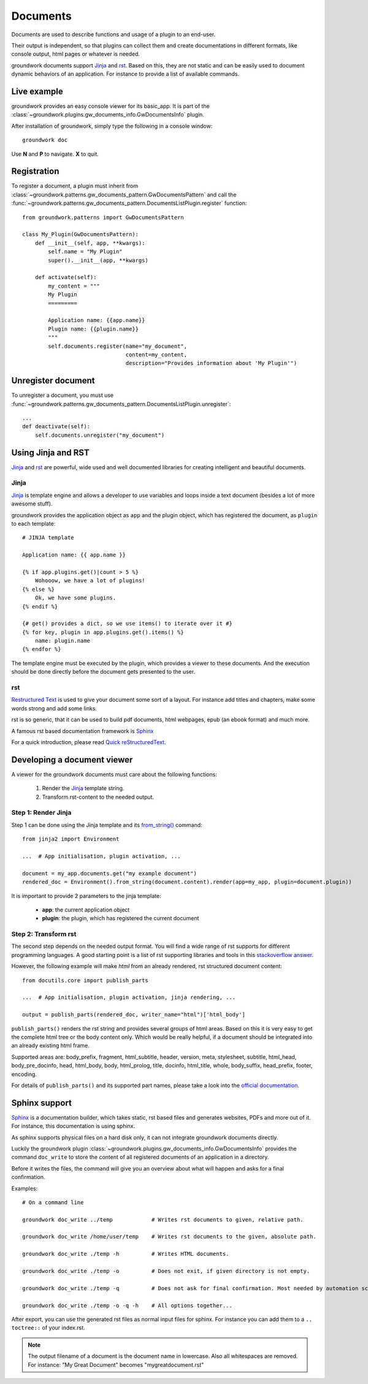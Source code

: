 .. _documents:

Documents
=========

Documents are used to describe functions and usage of a plugin to an end-user.

Their output is independent, so that plugins can collect them and create documentations in different formats, like
console output, html pages or whatever is needed.

groundwork documents support `Jinja <http://jinja.pocoo.org/>`_ and `rst <http://docutils.sourceforge.net/rst.html>`_.
Based on this, they are not static and can be easily used to document
dynamic behaviors of an application. For instance to provide a list of available commands.

Live example
------------

groundwork provides an easy console viewer for its basic_app. It is part of the
:class:`~groundwork.plugins.gw_documents_info.GwDocumentsInfo` plugin.

After installation of groundwork, simply type the following in a console window::

    groundwork doc

Use **N** and **P** to navigate. **X** to quit.

Registration
------------

To register a document, a plugin must inherit from :class:`~groundwork.patterns.gw_documents_pattern.GwDocumentsPattern`
and call the :func:`~groundwork.patterns.gw_documents_pattern.DocumentsListPlugin.register` function::

    from groundwork.patterns import GwDocumentsPattern

    class My_Plugin(GwDocumentsPattern):
        def __init__(self, app, **kwargs):
            self.name = "My Plugin"
            super().__init__(app, **kwargs)

        def activate(self):
            my_content = """
            My Plugin
            =========

            Application name: {{app.name}}
            Plugin name: {{plugin.name}}
            """
            self.documents.register(name="my_document",
                                    content=my_content,
                                    description="Provides information about 'My Plugin'")

Unregister document
-------------------

To unregister a document, you must use
:func:`~groundwork.patterns.gw_documents_pattern.DocumentsListPlugin.unregister`::

    ...
    def deactivate(self):
        self.documents.unregister("my_document")

Using Jinja and RST
-------------------
`Jinja <http://jinja.pocoo.org/>`_ and `rst <http://docutils.sourceforge.net/rst.html>`_ are powerful, wide used
and well documented libraries for creating intelligent and beautiful documents.

Jinja
~~~~~
`Jinja <http://jinja.pocoo.org/>`_ is template engine and allows a developer to use variables and loops inside
a text document (besides a lot of more awesome stuff).

groundwork provides the application object as ``app`` and the plugin object, which has registered the document, as
``plugin`` to each template::

    # JINJA template

    Application name: {{ app.name }}

    {% if app.plugins.get()|count > 5 %}
        Wohooow, we have a lot of plugins!
    {% else %}
        Ok, we have some plugins.
    {% endif %}

    {# get() provides a dict, so we use items() to iterate over it #}
    {% for key, plugin in app.plugins.get().items() %}
        name: plugin.name
    {% endfor %}

The template engine must be executed by the plugin, which provides a viewer to these documents. And the execution
should be done directly before the document gets presented to the user.

rst
~~~
`Restructured Text <http://docutils.sourceforge.net/rst.html>`_ is used to give your document some sort of a layout.
For instance add titles and chapters, make some words strong and add some links.

rst is so generic, that it can be used to build pdf documents, html webpages, epub (an ebook format) and much more.

A famous rst based documentation framework is `Sphinx <http://www.sphinx-doc.org/>`_

For a quick introduction, please read
`Quick reStructuredText <http://docutils.sourceforge.net/docs/user/rst/quickref.html>`_.


Developing a document viewer
----------------------------

A viewer for the groundwork documents must care about the following functions:

    1. Render the `Jinja <http://jinja.pocoo.org/>`_ template string.
    2. Transform rst-content to the needed output.

Step 1: Render Jinja
~~~~~~~~~~~~~~~~~~~~

Step 1 can be done using the Jinja template and its
`from_string() <http://jinja.pocoo.org/docs/dev/api/#jinja2.Environment.from_string>`_ command::

    from jinja2 import Environment

    ...  # App initialisation, plugin activation, ...

    document = my_app.documents.get("my example document")
    rendered_doc = Environment().from_string(document.content).render(app=my_app, plugin=document.plugin))

It is important to provide 2 parameters to the jinja template:

    * **app**: the current application object
    * **plugin**: the plugin, which has registered the current document

Step 2: Transform rst
~~~~~~~~~~~~~~~~~~~~~

The second step depends on the needed output format. You will find a wide range of rst supports for different
programming languages. A good starting point is a list of rst supporting libraries and tools in this
`stackoverflow answer <http://stackoverflow.com/questions/2746692/restructuredtext-tool-support>`_.

However, the following example will make *html* from an already rendered, rst structured document content::

    from docutils.core import publish_parts

    ...  # App initialisation, plugin activation, jinja rendering, ...

    output = publish_parts(rendered_doc, writer_name="html")['html_body']

``publish_parts()`` renders the rst string and provides several groups of html areas.
Based on this it is very easy to get the complete html tree or the body content only. Which would be really helpful,
if a document should be integrated into an already existing html frame.

Supported areas are: body_prefix, fragment, html_subtitle, header, version, meta, stylesheet, subtitle,
html_head, body_pre_docinfo, head, html_body, body, html_prolog, title, docinfo, html_title,
whole, body_suffix, head_prefix, footer, encoding.

For details of ``publish_parts()`` and its supported part names, please take a look into the
`official documentation <http://docutils.sourceforge.net/docs/api/publisher.html#publish-parts-details>`_.


Sphinx support
--------------

`Sphinx <http://www.sphinx-doc.org/>`_ is a documentation builder, which takes static, rst based files and generates
websites, PDFs and more out of it. For instance, this documentation is using sphinx.

As sphinx supports physical files on a hard disk only, it can not integrate groundwork documents directly.

Luckily the groundwork plugin :class:`~groundwork.plugins.gw_documents_info.GwDocumentsInfo` provides the
command ``doc_write`` to store the content of all registered documents of an application in a directory.

Before it writes the files, the command will give you an overview about what will happen and asks for a final
confirmation.

Examples::

    # On a command line

    groundwork doc_write ../temp            # Writes rst documents to given, relative path.

    groundwork doc_write /home/user/temp    # Writes rst documents to the given, absolute path.

    groundwork doc_write ./temp -h          # Writes HTML documents.

    groundwork doc_write ./temp -o          # Does not exit, if given directory is not empty.

    groundwork doc_write ./temp -q          # Does not ask for final confirmation. Most needed by automation scripts.

    groundwork doc_write ./temp -o -q -h    # All options together...

After export, you can use the generated rst files as normal input files for sphinx. For instance you can add them
to a ``.. toctree::`` of your index.rst.

.. note::

    The output filename of a document is the document name in lowercase. Also all whitespaces are removed.
    For instance: "My Great Document" becomes "mygreatdocument.rst"



